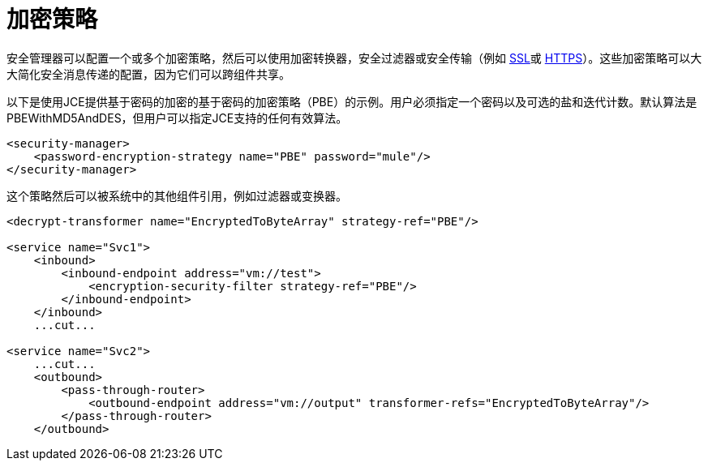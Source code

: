 = 加密策略

安全管理器可以配置一个或多个加密策略，然后可以使用加密转换器，安全过滤器或安全传输（例如 link:/mule-user-guide/v/3.2/ssl-and-tls-transports-reference[SSL]或 link:/mule-user-guide/v/3.2/http-transport-reference[HTTPS]）。这些加密策略可以大大简化安全消息传递的配置，因为它们可以跨组件共享。

以下是使用JCE提供基于密码的加密的基于密码的加密策略（PBE）的示例。用户必须指定一个密码以及可选的盐和迭代计数。默认算法是PBEWithMD5AndDES，但用户可以指定JCE支持的任何有效算法。

[source, xml, linenums]
----
<security-manager>
    <password-encryption-strategy name="PBE" password="mule"/>
</security-manager>
----

这个策略然后可以被系统中的其他组件引用，例如过滤器或变换器。

[source, xml, linenums]
----
<decrypt-transformer name="EncryptedToByteArray" strategy-ref="PBE"/>

<service name="Svc1">
    <inbound>
        <inbound-endpoint address="vm://test">
            <encryption-security-filter strategy-ref="PBE"/>
        </inbound-endpoint>
    </inbound>
    ...cut...

<service name="Svc2">
    ...cut...
    <outbound>
        <pass-through-router>
            <outbound-endpoint address="vm://output" transformer-refs="EncryptedToByteArray"/>
        </pass-through-router>
    </outbound>
----

